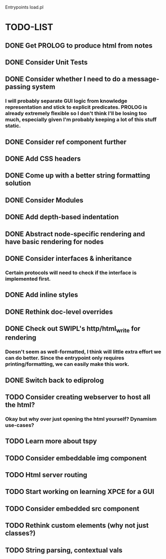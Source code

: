 
Entrypoints load.pl

* TODO-LIST

** DONE Get PROLOG to produce html from notes
** DONE Consider Unit Tests
** DONE Consider whether I need to do a message-passing system
*** I will probably separate GUI logic from knowledge representation and stick to explicit predicates. PROLOG is already extremely flexible so I don't think I'll be losing too much, especially given I'm probably keeping a lot of this stuff static.
** DONE Consider ref component further
** DONE Add CSS headers
** DONE Come up with a better string formatting solution
** DONE Consider Modules
** DONE Add depth-based indentation
** DONE Abstract node-specific rendering and have basic rendering for nodes
** DONE Consider interfaces & inheritance
*** Certain protocols will need to check if the interface is implemented first.
** DONE Add inline styles
** DONE Rethink doc-level overrides
** DONE Check out SWIPL's http/html_write for rendering
*** Doesn't seem as well-formatted, I think will little extra effort we can do better. Since the entrypoint only requires printing/formatting, we can easily make this work.
** DONE Switch back to ediprolog
** TODO Consider creating webserver to host all the html?
*** Okay but why over just opening the html yourself? Dynamism use-cases?
** TODO Learn more about tspy
** TODO Consider embeddable img component
** TODO Html server routing
** TODO Start working on learning XPCE for a GUI
** TODO Consider embedded src component
** TODO Rethink custom elements (why not just classes?)
** TODO String parsing, contextual vals
